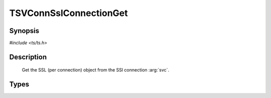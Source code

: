 .. Licensed to the Apache Software Foundation (ASF) under one or more
   contributor license agreements.  See the NOTICE file distributed
   with this work for additional information regarding copyright
   ownership.  The ASF licenses this file to you under the Apache
   License, Version 2.0 (the "License"); you may not use this file
   except in compliance with the License.  You may obtain a copy of
   the License at

      http://www.apache.org/licenses/LICENSE-2.0

   Unless required by applicable law or agreed to in writing, software
   distributed under the License is distributed on an "AS IS" BASIS,
   WITHOUT WARRANTIES OR CONDITIONS OF ANY KIND, either express or
   implied.  See the License for the specific language governing
   permissions and limitations under the License.


TSVConnSslConnectionGet
===========

Synopsis
--------

`#include <ts/ts.h>`

.. c:function:: TSSslVConnection TSVConnSslConnectionGet(TSVConn svc)


Description
-----------

   Get the SSL (per connection) object from the SSl connection :arg:`svc`.


Types
-----

.. c:type:: TSSslVConnection

   The SSL (per connection) object.  This is an opaque type that can be cast to the appropriate type (SSL * for the openSSL library).


